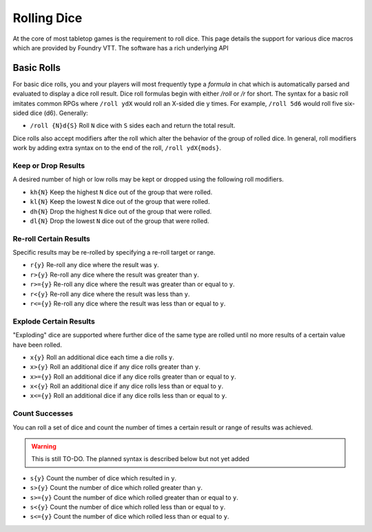 Rolling Dice
************

At the core of most tabletop games is the requirement to roll dice. This page details the support for various dice
macros which are provided by Foundry VTT. The software has a rich underlying API

Basic Rolls
===========

For basic dice rolls, you and your players will most frequently type a `formula` in chat which is automatically parsed
and evaluated to display a dice roll result. Dice roll formulas begin with either `/roll` or `/r` for short. The
syntax for a basic roll imitates common RPGs where ``/roll ydX`` would roll an X-sided die y times. For example,
``/roll 5d6`` would roll five six-sided dice (d6). Generally:

* ``/roll {N}d{S}`` Roll ``N`` dice with ``S`` sides each and return the total result.

Dice rolls also accept modifiers after the roll which alter the behavior of the group of rolled dice. In general, roll
modifiers work by adding extra syntax on to the end of the roll, ``/roll ydX{mods}``.

Keep or Drop Results
--------------------

A desired number of high or low rolls may be kept or dropped using the following roll modifiers.

* ``kh{N}`` Keep the highest ``N`` dice out of the group that were rolled.
* ``kl{N}`` Keep the lowest ``N`` dice out of the group that were rolled.
* ``dh{N}`` Drop the highest ``N`` dice out of the group that were rolled.
* ``dl{N}`` Drop the lowest ``N`` dice out of the group that were rolled.

Re-roll Certain Results
-----------------------

Specific results may be re-rolled by specifying a re-roll target or range.

* ``r{y}``      Re-roll any dice where the result was ``y``.
* ``r>{y}``     Re-roll any dice where the result was greater than ``y``.
* ``r>={y}``    Re-roll any dice where the result was greater than or equal to ``y``.
* ``r<{y}``     Re-roll any dice where the result was less than ``y``.
* ``r<={y}``    Re-roll any dice where the result was less than or equal to ``y``.

Explode Certain Results
-----------------------

"Exploding" dice are supported where further dice of the same type are rolled until no more results of a certain value
have been rolled.

* ``x{y}``      Roll an additional dice each time a die rolls ``y``.
* ``x>{y}``     Roll an additional dice if any dice rolls greater than ``y``.
* ``x>={y}``    Roll an additional dice if any dice rolls greater than or equal to ``y``.
* ``x<{y}``     Roll an additional dice if any dice rolls less than or equal to ``y``.
* ``x<={y}``    Roll an additional dice if any dice rolls less than or equal to ``y``.

Count Successes
---------------

You can roll a set of dice and count the number of times a certain result or range of results was achieved.

..  warning:: This is still TO-DO. The planned syntax is described below but not yet added

* ``s{y}``      Count the number of dice which resulted in ``y``.
* ``s>{y}``     Count the number of dice which rolled greater than ``y``.
* ``s>={y}``    Count the number of dice which rolled greater than or equal to ``y``.
* ``s<{y}``     Count the number of dice which rolled less than or equal to ``y``.
* ``s<={y}``    Count the number of dice which rolled less than or equal to ``y``.

